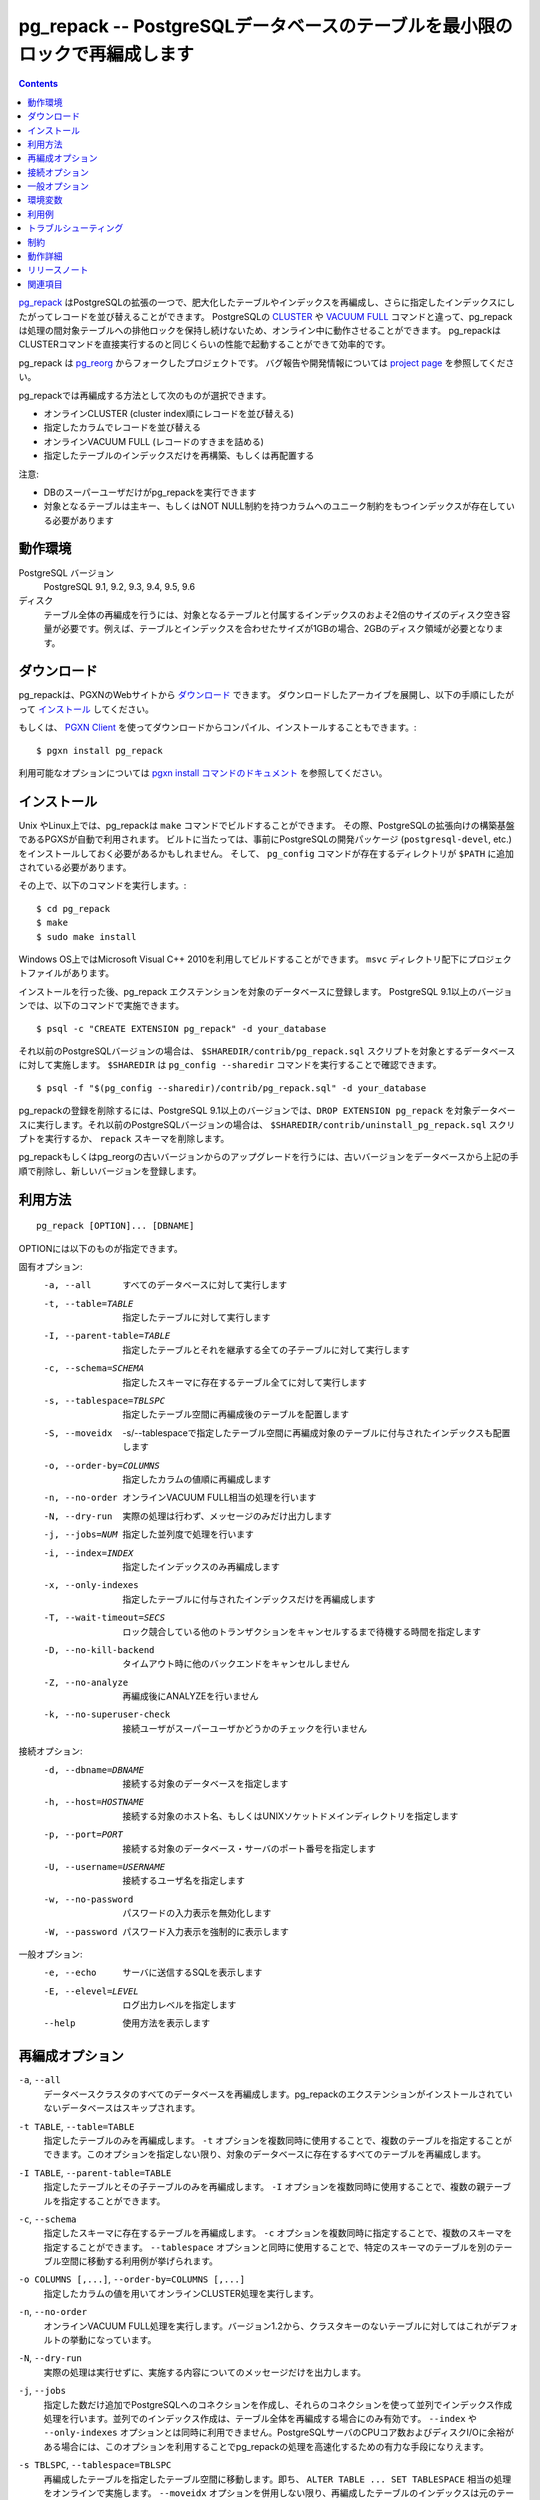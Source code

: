 .. pg_repack -- Reorganize tables in PostgreSQL databases with minimal locks
   =========================================================================

pg_repack -- PostgreSQLデータベースのテーブルを最小限のロックで再編成します
=============================================================================

.. contents::
    :depth: 1
    :backlinks: none

.. pg_repack_ is a PostgreSQL extension which lets you remove bloat from
    tables and indexes, and optionally restore the physical order of clustered
    indexes. Unlike CLUSTER_ and `VACUUM FULL`_ it works online, without
    holding an exclusive lock on the processed tables during processing.
    pg_repack is efficient to boot, with performance comparable to using
    CLUSTER directly.

pg_repack_ はPostgreSQLの拡張の一つで、肥大化したテーブルやインデックスを再編成し、さらに指定したインデックスにしたがってレコードを並び替えることができます。
PostgreSQLの CLUSTER_ や `VACUUM FULL`_ コマンドと違って、pg_repackは処理の間対象テーブルへの排他ロックを保持し続けないため、オンライン中に動作させることができます。
pg_repackはCLUSTERコマンドを直接実行するのと同じくらいの性能で起動することができて効率的です。

.. pg_repack is a fork of the previous pg_reorg_ project. Please check the
   `project page`_ for bug report and development information.

pg_repack は pg_reorg_ からフォークしたプロジェクトです。
バグ報告や開発情報については `project page`_ を参照してください。

.. You can choose one of the following methods to reorganize:
  
  * Online CLUSTER (ordered by cluster index)
  * Ordered by specified columns
  * Online VACUUM FULL (packing rows only)
  * Rebuild or relocate only the indexes of a table

pg_repackでは再編成する方法として次のものが選択できます。

* オンラインCLUSTER (cluster index順にレコードを並び替える)
* 指定したカラムでレコードを並び替える
* オンラインVACUUM FULL (レコードのすきまを詰める)
* 指定したテーブルのインデックスだけを再構築、もしくは再配置する 

.. NOTICE:
  
  * Only superusers can use the utility.
  * Target table must have a PRIMARY KEY, or at least a UNIQUE total index on a
    NOT NULL column.

注意:

* DBのスーパーユーザだけがpg_repackを実行できます
* 対象となるテーブルは主キー、もしくはNOT NULL制約を持つカラムへのユニーク制約をもつインデックスが存在している必要があります

.. _pg_repack: https://reorg.github.io/pg_repack
.. _CLUSTER: http://www.postgresql.jp/document/current/html/sql-cluster.html
.. _VACUUM FULL: VACUUM_
.. _VACUUM: http://www.postgresql.jp/document/current/html/sql-vacuum.html
.. _project page: https://github.com/reorg/pg_repack
.. _pg_reorg: https://github.com/reorg/pg_reorg


.. Requirements
  ------------
  
  PostgreSQL versions
      PostgreSQL 9.1, 9.2, 9.3, 9.4, 9.5, 9.6, 10
  
  Disks
      Performing a full-table repack requires free disk space about twice as
      large as the target table(s) and its indexes. For example, if the total
      size of the tables and indexes to be reorganized is 1GB, an additional 2GB
      of disk space is required.


動作環境
---------

PostgreSQL バージョン
    PostgreSQL 9.1, 9.2, 9.3, 9.4, 9.5, 9.6

ディスク
    テーブル全体の再編成を行うには、対象となるテーブルと付属するインデックスのおよそ2倍のサイズのディスク空き容量が必要です。例えば、テーブルとインデックスを合わせたサイズが1GBの場合、2GBのディスク領域が必要となります。

.. Download
  --------
  
  You can `download pg_repack`__ from the PGXN website. Unpack the archive and
  follow the installation_ instructions.
  
  .. __: http://pgxn.org/dist/pg_repack/
  
  Alternatively you can use the `PGXN Client`_ to download, compile and install
  the package; use::
  
      $ pgxn install pg_repack
  
  Check the `pgxn install documentation`__ for the options available.
  
  .. _PGXN Client: https://pgxn.github.io/pgxnclient/
  .. __: https://pgxn.github.io/pgxnclient/usage.html#pgxn-install


ダウンロード
------------

pg_repackは、PGXNのWebサイトから `ダウンロード`__ できます。
ダウンロードしたアーカイブを展開し、以下の手順にしたがって `インストール`_ してください。

.. __: http://pgxn.org/dist/pg_repack/

もしくは、 `PGXN Client`_ を使ってダウンロードからコンパイル、インストールすることもできます。::

    $ pgxn install pg_repack

利用可能なオプションについては `pgxn install コマンドのドキュメント`__ を参照してください。

.. _PGXN Client: https://pgxn.github.io/pgxnclient/
.. __: https://pgxn.github.io/pgxnclient/usage.html#pgxn-install



.. Installation
  ------------
  
  pg_repack can be built with ``make`` on UNIX or Linux. The PGXS build
  framework is used automatically. Before building, you might need to install
  the PostgreSQL development packages (``postgresql-devel``, etc.) and add the
  directory containing ``pg_config`` to your ``$PATH``. Then you can run::
  
      $ cd pg_repack
      $ make
      $ sudo make install
  
  You can also use Microsoft Visual C++ 2010 to build the program on Windows.
  There are project files in the ``msvc`` folder.
  
  After installation, load the pg_repack extension in the database you want to
  process. On PostgreSQL 9.1 and following pg_repack is packaged as an
  extension, so you can execute::
  
      $ psql -c "CREATE EXTENSION pg_repack" -d your_database
  
  For previous PostgreSQL versions you should load the script
  ``$SHAREDIR/contrib/pg_repack.sql`` in the database to process; you can
  get ``$SHAREDIR`` using ``pg_config --sharedir``, e.g. ::
  
      $ psql -f "$(pg_config --sharedir)/contrib/pg_repack.sql" -d your_database
  
  You can remove pg_repack from a PostgreSQL 9.1 and following database using
  ``DROP EXTENSION pg_repack``. For previous Postgresql versions load the
  ``$SHAREDIR/contrib/uninstall_pg_repack.sql`` script or just drop the
  ``repack`` schema.
  
  If you are upgrading from a previous version of pg_repack or pg_reorg, just
  drop the old version from the database as explained above and install the new
  version.

インストール
------------

Unix やLinux上では、pg_repackは ``make`` コマンドでビルドすることができます。
その際、PostgreSQLの拡張向けの構築基盤であるPGXSが自動で利用されます。
ビルトに当たっては、事前にPostgreSQLの開発パッケージ (``postgresql-devel``, etc.)をインストールしておく必要があるかもしれません。
そして、 ``pg_config`` コマンドが存在するディレクトリが ``$PATH`` に追加されている必要があります。

その上で、以下のコマンドを実行します。::

    $ cd pg_repack
    $ make
    $ sudo make install

Windows OS上ではMicrosoft Visual C++ 2010を利用してビルドすることができます。
``msvc`` ディレクトリ配下にプロジェクトファイルがあります。 

インストールを行った後、pg_repack エクステンションを対象のデータベースに登録します。
PostgreSQL 9.1以上のバージョンでは、以下のコマンドで実施できます。 ::

    $ psql -c "CREATE EXTENSION pg_repack" -d your_database

それ以前のPostgreSQLバージョンの場合は、 ``$SHAREDIR/contrib/pg_repack.sql`` スクリプトを対象とするデータベースに対して実施します。 ``$SHAREDIR`` は ``pg_config --sharedir`` コマンドを実行することで確認できます。 ::

    $ psql -f "$(pg_config --sharedir)/contrib/pg_repack.sql" -d your_database

pg_repackの登録を削除するには、PostgreSQL 9.1以上のバージョンでは、``DROP EXTENSION pg_repack`` を対象データベースに実行します。それ以前のPostgreSQLバージョンの場合は、 ``$SHAREDIR/contrib/uninstall_pg_repack.sql`` スクリプトを実行するか、 ``repack`` スキーマを削除します。

pg_repackもしくはpg_reorgの古いバージョンからのアップグレードを行うには、古いバージョンをデータベースから上記の手順で削除し、新しいバージョンを登録します。

.. Usage
  -----
  
  ::
  
      pg_repack [OPTION]... [DBNAME]
  
  The following options can be specified in ``OPTIONS``.
  
  Options:
    -a, --all                 repack all databases
    -t, --table=TABLE         repack specific table only
    -I, --parent-table=TABLE  repack specific parent table and its inheritors
    -c, --schema=SCHEMA       repack tables in specific schema only
    -s, --tablespace=TBLSPC   move repacked tables to a new tablespace
    -S, --moveidx             move repacked indexes to *TBLSPC* too
    -o, --order-by=COLUMNS    order by columns instead of cluster keys
    -n, --no-order            do vacuum full instead of cluster
    -N, --dry-run             print what would have been repacked and exit
    -j, --jobs=NUM            Use this many parallel jobs for each table
    -i, --index=INDEX         move only the specified index
    -x, --only-indexes        move only indexes of the specified table
    -T, --wait-timeout=SECS   timeout to cancel other backends on conflict
    -L, --lock-wait-max=SECS  lock statement max wait time
    -D, --no-kill-backend     don't kill other backends when timed out
    -Z, --no-analyze          don't analyze at end
    -k, --no-superuser-check  skip superuser checks in client
  
  Connection options:
    -d, --dbname=DBNAME       database to connect
    -h, --host=HOSTNAME       database server host or socket directory
    -p, --port=PORT           database server port
    -U, --username=USERNAME   user name to connect as
    -w, --no-password         never prompt for password
    -W, --password            force password prompt
  
  Generic options:
    -e, --echo                echo queries
    -E, --elevel=LEVEL        set output message level
    --help                    show this help, then exit
    --version                 output version information, then exit

利用方法
---------

::

    pg_repack [OPTION]... [DBNAME]

OPTIONには以下のものが指定できます。

固有オプション:
  -a, --all                 すべてのデータベースに対して実行します
  -t, --table=TABLE         指定したテーブルに対して実行します
  -I, --parent-table=TABLE  指定したテーブルとそれを継承する全ての子テーブルに対して実行します
  -c, --schema=SCHEMA       指定したスキーマに存在するテーブル全てに対して実行します
  -s, --tablespace=TBLSPC   指定したテーブル空間に再編成後のテーブルを配置します
  -S, --moveidx             -s/--tablespaceで指定したテーブル空間に再編成対象のテーブルに付与されたインデックスも配置します
  -o, --order-by=COLUMNS    指定したカラムの値順に再編成します
  -n, --no-order            オンラインVACUUM FULL相当の処理を行います
  -N, --dry-run             実際の処理は行わず、メッセージのみだけ出力します
  -j, --jobs=NUM            指定した並列度で処理を行います
  -i, --index=INDEX         指定したインデックスのみ再編成します
  -x, --only-indexes        指定したテーブルに付与されたインデックスだけを再編成します
  -T, --wait-timeout=SECS   ロック競合している他のトランザクションをキャンセルするまで待機する時間を指定します
  -D, --no-kill-backend     タイムアウト時に他のバックエンドをキャンセルしません
  -Z, --no-analyze          再編成後にANALYZEを行いません
  -k, --no-superuser-check  接続ユーザがスーパーユーザかどうかのチェックを行いません

接続オプション:
  -d, --dbname=DBNAME       接続する対象のデータベースを指定します
  -h, --host=HOSTNAME       接続する対象のホスト名、もしくはUNIXソケットドメインディレクトリを指定します
  -p, --port=PORT           接続する対象のデータベース・サーバのポート番号を指定します
  -U, --username=USERNAME   接続するユーザ名を指定します
  -w, --no-password         パスワードの入力表示を無効化します
  -W, --password            パスワード入力表示を強制的に表示します

一般オプション:
  -e, --echo                サーバに送信するSQLを表示します
  -E, --elevel=LEVEL        ログ出力レベルを指定します
  --help                    使用方法を表示します

.. Reorg Options
  ^^^^^^^^^^^^^

再編成オプション
----------------

.. ``-a``, ``--all``
    Attempt to repack all the databases of the cluster. Databases where the
    ``pg_repack`` extension is not installed will be skipped.

``-a``, ``--all``
    データベースクラスタのすべてのデータベースを再編成します。pg_repackのエクステンションがインストールされていないデータベースはスキップされます。

.. ``-t TABLE``, ``--table=TABLE``
    Reorganize the specified table(s) only. Multiple tables may be
    reorganized by writing multiple ``-t`` switches. By default, all eligible
    tables in the target databases are reorganized.

``-t TABLE``, ``--table=TABLE``
    指定したテーブルのみを再編成します。 ``-t`` オプションを複数同時に使用することで、複数のテーブルを指定することができます。このオプションを指定しない限り、対象のデータベースに存在するすべてのテーブルを再編成します。

.. ``-I TABLE``, ``--parent-table=TABLE``
    Reorganize both the specified table(s) and its inheritors. Multiple
    table hierarchies may be reorganized by writing multiple ``-I`` switches.

``-I TABLE``, ``--parent-table=TABLE``
    指定したテーブルとその子テーブルのみを再編成します。 ``-I`` オプションを複数同時に使用することで、複数の親テーブルを指定することができます。

.. ``-c``, ``--schema``
    Repack the tables in the specified schema(s) only. Multiple schemas may
    be repacked by writing multiple ``-c`` switches. May be used in
    conjunction with ``--tablespace`` to move tables to a different tablespace.

``-c``, ``--schema``
    指定したスキーマに存在するテーブルを再編成します。 ``-c`` オプションを複数同時に指定することで、複数のスキーマを指定することができます。 ``--tablespace`` オプションと同時に使用することで、特定のスキーマのテーブルを別のテーブル空間に移動する利用例が挙げられます。

.. ``-o COLUMNS [,...]``, ``--order-by=COLUMNS [,...]``
    Perform an online CLUSTER ordered by the specified columns.

``-o COLUMNS [,...]``, ``--order-by=COLUMNS [,...]``
    指定したカラムの値を用いてオンラインCLUSTER処理を実行します。

.. ``-n``, ``--no-order``
    Perform an online VACUUM FULL.  Since version 1.2 this is the default for
    non-clustered tables.

``-n``, ``--no-order``
    オンラインVACUUM FULL処理を実行します。バージョン1.2から、クラスタキーのないテーブルに対してはこれがデフォルトの挙動になっています。

.. ``-N``, ``--dry-run``
    List what would be repacked and exit.

``-N``, ``--dry-run``
    実際の処理は実行せずに、実施する内容についてのメッセージだけを出力します。

.. ``-j``, ``--jobs``
    Create the specified number of extra connections to PostgreSQL, and
    use these extra connections to parallelize the rebuild of indexes
    on each table. Parallel index builds are only supported for full-table
    repacks, not with ``--index`` or ``--only-indexes`` options. If your
    PostgreSQL server has extra cores and disk I/O available, this can be a
    useful way to speed up pg_repack.

``-j``, ``--jobs``
    指定した数だけ追加でPostgreSQLへのコネクションを作成し、それらのコネクションを使って並列でインデックス作成処理を行います。並列でのインデックス作成は、テーブル全体を再編成する場合にのみ有効です。 ``--index`` や ``--only-indexes`` オプションとは同時に利用できません。PostgreSQLサーバのCPUコア数およびディスクI/Oに余裕がある場合には、このオプションを利用することでpg_repackの処理を高速化するための有力な手段になりえます。

.. ``-s TBLSPC``, ``--tablespace=TBLSPC``
    Move the repacked tables to the specified tablespace: essentially an
    online version of ``ALTER TABLE ... SET TABLESPACE``. The tables' indexes
    are left in the original tablespace unless ``--moveidx`` is specified too.

``-s TBLSPC``, ``--tablespace=TBLSPC``
    再編成したテーブルを指定したテーブル空間に移動します。即ち、 ``ALTER TABLE ... SET TABLESPACE`` 相当の処理をオンラインで実施します。 ``--moveidx`` オプションを併用しない限り、再編成したテーブルのインデックスは元のテーブル空間に残されます。

.. ``-S``, ``--moveidx``
    Also move the indexes of the repacked tables to the tablespace specified
    by the ``--tablespace`` option.

``-S``, ``--moveidx``
    ``--tablespace`` オプションと併用することで、再編成したテーブルのインデックスも指定したテーブル空間に移動します。

.. ``-i``, ``--index``
    Repack the specified index(es) only. Multiple indexes may be repacked
    by writing multiple ``-i`` switches. May be used in conjunction with
    ``--tablespace`` to move the index to a different tablespace.

``-i``, ``--index``
    指定したインデックスのみを再編成します。 ``-i`` オプションを複数同時に指定することで、複数のインデックスを指定することができます。 ``--tablespace`` オプションと同時に使用することで、特定のスキーマのテーブルを別のテーブル空間に移動する利用例が挙げられます。

.. ``-x``, ``--only-indexes``
    Repack only the indexes of the specified table(s), which must be specified
    with the ``--table`` or ``--parent-table`` option.

``-x``, ``--only-indexes``
    ``--table`` または ``--parent-table`` オプションと併用することで、指定したテーブルのインデックスのみを再編成します。

.. ``-T SECS``, ``--wait-timeout=SECS``
    pg_repack needs to take an exclusive lock at the end of the
    reorganization.  This setting controls how many seconds pg_repack will
    wait to acquire this lock. If the lock cannot be taken after this duration
    and ``--no-kill-backend`` option is not specified, pg_repack will forcibly
    cancel the conflicting queries. If you are using PostgreSQL version 8.4
    or newer, pg_repack will fall back to using pg_terminate_backend() to
    disconnect any remaining backends after twice this timeout has passed.
    The default is 60 seconds.

``-T SECS``, ``--wait-timeout=SECS``
    pg_repackは再編成の完了直前に排他ロックを利用します。このオプションは、このロック取得時に何秒間pg_repackが取得を待機するかを指定します。指定した時間経ってもロックが取得できないかつ、``no-kill-backend``\オプションが指定されていない場合、pg_repackは競合するクエリを強制的にキャンセルさせます。PostgreSQL 8.4以上のバージョンを利用している場合、指定した時間の2倍以上経ってもロックが取得できない場合、pg_repackは競合するクエリを実行しているPostgreSQLバックエンドプロセスをpg_terminate_backend()関数により強制的に停止させます。このオプションのデフォルトは60秒です。

..  ``-D``, ``--no-kill-backend``
    Skip to repack table if the lock cannot be taken for duration specified
    ``--wait-timeout``, instead of cancelling conflicting queries. The default
    is false.

``-D``, ``--no-kill-backend``
    ``--wait-timeout``\オプションで指定された時間が経過してもロックが取得できない場合、競合するクエリをキャンセルする代わりに対象テーブルの再編成をスキップします。

.. ``-Z``, ``--no-analyze``
    Disable ANALYZE after a full-table reorganization. If not specified, run
    ANALYZE after the reorganization.

``-Z``, ``--no-analyze``
    再編成終了後にANALYZEを行うことを無効にします。デフォルトでは再編成完了後に統計情報を更新するためANALYZEを実行します。

.. ``-k``, ``--no-superuser-check``
    Skip the superuser checks in the client. This setting is useful for using
    pg_repack on platforms that support running it as non-superusers.

``-k``, ``--no-superuser-check``
    接続ユーザがスーパーユーザかどうかのチェックを行いません。これは、非スーパーユーザのみが利用できる環境でpg_repackを使用するときに有用です。

.. Connection Options
   ^^^^^^^^^^^^^^^^^^
  Options to connect to servers. You cannot use ``--all`` and ``--dbname`` or
  ``--table`` or ``--parent-table`` together.

接続オプション
---------------

PostgreSQLサーバに接続するためのオプションです。
``--all`` オプションと同時に ``--dbname`` 、 ``--table`` や ``--parent-table`` を利用することはできません。


.. ``-a``, ``--all``
    Reorganize all databases.

``-a``, ``--all``
    すべてのデータベースを再編成します。

.. ``-d DBNAME``, ``--dbname=DBNAME``
    Specifies the name of the database to be reorganized. If this is not
    specified and ``-a`` (or ``--all``) is not used, the database name is read
    from the environment variable PGDATABASE. If that is not set, the user
    name specified for the connection is used.

``-d DBNAME``, ``--dbname=DBNAME``
    指定したデータベースのみを再編成します。このオプションや ``-a`` ( ``--all`` )オプションを指定しなかった場合、環境変数PGDATABASEで指定されたデータベースを再編成します。PGDATABASEも指定されていない場合、接続に利用するユーザ名と同じ名称のデータベースを再編成します。

.. ``-h HOSTNAME``, ``--host=HOSTNAME``
    Specifies the host name of the machine on which the server is running. If
    the value begins with a slash, it is used as the directory for the Unix
    domain socket.

``-h HOSTNAME``, ``--host=HOSTNAME``
    指定したホスト名を持つサーバ上のPostgreSQLに接続します。指定した値が ``/`` で始まる場合、Unixドメインソケットが配置されたディレクトリと解釈して接続します。

.. ``-p PORT``, ``--port=PORT``
    Specifies the TCP port or local Unix domain socket file extension on which
    the server is listening for connections.

``-p PORT``, ``--port=PORT``
    指定したポート番号でPostgreSQLサーバに接続します。

.. ``-U USERNAME``, ``--username=USERNAME``
    User name to connect as.

``-U USERNAME``, ``--username=USERNAME``
    指定したユーザ名でPostgreSQLサーバに接続します。

.. ``-w``, ``--no-password``
    Never issue a password prompt. If the server requires password
    authentication and a password is not available by other means such as a
    ``.pgpass`` file, the connection attempt will fail. This option can be
    useful in batch jobs and scripts where no user is present to enter a
    password.

``-w``, ``--no-password``
    接続時にパスワード入力プロンプトを表示されないようにします。もし接続先のPostgreSQLサーバがパスワード認証を要求していて、パスワードが``.pgpass``ファイルなどの手段で取得できない場合、pg_repackは接続に失敗します。このオプションはパスワード入力なしで接続できるユーザを用いたバッチ処理やスクリプトにて利用します。

.. ``-W``, ``--password``
    Force the program to prompt for a password before connecting to a
    database.
  
    This option is never essential, since the program will automatically
    prompt for a password if the server demands password authentication.
    However, pg_repack will waste a connection attempt finding out that the
    server wants a password. In some cases it is worth typing ``-W`` to avoid
    the extra connection attempt.

``-W``, ``--password``
    接続時にパスワード入力プロンプトを強制的に表示します。
    サーバがパスワード認証を要求する場合、そもそも自動的にパスワード入力が促されるため、このオプションが重要になることはありません。
    しかし、サーバにパスワードが必要かどうかを判断するための接続試行を無駄に行います。 
    こうした余計な接続試行を防ぎたいのであれば、このオプションが利用してください。


.. Generic Options
   ^^^^^^^^^^^^^^^

一般オプション
--------------

.. ``-e``, ``--echo``
    Echo commands sent to server.

``-e``, ``--echo``
    サーバに送信するSQLを表示します。

.. ``-E LEVEL``, ``--elevel=LEVEL``
    Choose the output message level from ``DEBUG``, ``INFO``, ``NOTICE``,
    ``WARNING``, ``ERROR``, ``LOG``, ``FATAL``, and ``PANIC``. The default is
    ``INFO``.

``-E LEVEL``, ``--elevel=LEVEL``
    ログ出力レベルを設定します。 ``DEBUG``, ``INFO``. ``NOTICE``, ``WARNING``, ``ERROR``, ``LOG``, ``FATAL``, ``PANIC`` から選択できます。デフォルトは ``INFO`` です。

.. ``--help``
    Show usage of the program.

``--help``
    利用方法についての説明を表示します。

.. ``--version``
    Show the version number of the program.

``--version``
    バージョン情報を表示します。

.. Environment
  -----------
  
  ``PGDATABASE``, ``PGHOST``, ``PGPORT``, ``PGUSER``
      Default connection parameters
  
      This utility, like most other PostgreSQL utilities, also uses the
      environment variables supported by libpq (see `Environment Variables`__).
  
      .. __: http://www.postgresql.jp/document/current/html/libpq-envars.html

環境変数
---------

``PGDATABASE``, ``PGHOST``, ``PGPORT``, ``PGUSER``
    接続パラメータのデフォルト値として利用されます。

　　また、このユーティリティは、他のほとんどの PostgreSQL ユーティリティと同様、libpq でサポートされる環境変数を使用します。詳細については、 `環境変数`__  の項目を参照してください。

    .. __: http://www.postgresql.jp/document/current/html/libpq-envars.html

.. Examples
  --------
  
  Perform an online CLUSTER of all the clustered tables in the database
  ``test``, and perform an online VACUUM FULL of all the non-clustered tables::
  
      $ pg_repack test
  
  Perform an online VACUUM FULL on the tables ``foo`` and ``bar`` in the
  database ``test`` (an eventual cluster index is ignored)::
  
      $ pg_repack --no-order --table foo --table bar test
  
  Move all indexes of table ``foo`` to tablespace ``tbs``::
  
      $ pg_repack -d test --table foo --only-indexes --tablespace tbs
  
  Move the specified index to tablespace ``tbs``::
  
      $ pg_repack -d test --index idx --tablespace tbs

利用例
-------

以下のコマンドは、 ``test`` データベースのクラスタ可能なテーブル全てに対してオンラインCLUSTERを行い、その他のテーブルに対してオンラインVACUUM FULLを行います。::

    $ pg_repack test

``test`` データベースの ``foo`` テーブルと ``bar`` テーブルに対してオンラインVACUUM FULLを実行するには、以下のようにします。 ::

    $ pg_repack --no-order --table foo --table bar test

``foo`` テーブルのインデックス全てをテーブル空間 ``tbs`` に移動するには、以下のようにします。 ::

    $ pg_repack -d test --table foo --only-indexes --tablespace tbs

インデックス ``idx`` をテーブル空間 ``tbs`` に移動するには、以下のようにします。  ::

    $ pg_repack -d test --index idx --tablespace tbs

.. Diagnostics
   -----------

トラブルシューティング
----------------------

.. Error messages are reported when pg_repack fails. The following list shows the
  cause of errors.
  
  You need to cleanup by hand after fatal errors. To cleanup, just remove
  pg_repack from the database and install it again: for PostgreSQL 9.1 and
  following execute ``DROP EXTENSION pg_repack CASCADE`` in the database where
  the error occurred, followed by ``CREATE EXTENSION pg_repack``; for previous
  version load the script ``$SHAREDIR/contrib/uninstall_pg_repack.sql`` into the
  database where the error occured and then load
  ``$SHAREDIR/contrib/pg_repack.sql`` again.

pg_repackが失敗した場合、エラーメッセージが表示されます。
エラーの原因について以下に列記します。

FATALエラーが発生した場合、手動でクリーンアップを行う必要があります。
クリーンアップするには、pg_repackをデータベースから一度削除し、再度登録するだけです。
PostgreSQL 9.1以降では、 ``DROP EXTENSION pg_repack CASCADE`` をエラーが起きた
データベースで実行し、続いて ``CREATE EXTENSION pg_repack`` を実行します。
これより古いバージョンの場合、 ``$SHAREDIR/contrib/uninstall_pg_repack.sql`` 
スクリプトをエラーが起きたデータベースに対して実行し、その後 
``$SHAREDIR/contrib/pg_repack.sql`` を同様に実行します。

.. INFO: database "db" skipped: pg_repack VER is not installed in the database
    pg_repack is not installed in the database when the ``--all`` option is
    specified.
   
    Create the pg_repack extension in the database.

.. class:: diag

INFO: database "db" skipped: pg_repack VER is not installed in the database
    ``--all`` オプション指定時に、pg_repackがインストールされていない
    データベースに対して表示されます。

    該当のデータベースに対してpg_repackをインストールしてください。

.. ERROR: pg_repack VER is not installed in the database
    pg_repack is not installed in the database specified by ``--dbname``.
  
    Create the pg_repack extension in the database.

.. class:: diag

ERROR: pg_repack VER is not installed in the database
    ``--dbname`` オプション指定時に、指定したデータベースにpg_repackが
    インストールされていない場合に表示されます。

    該当のデータベースに対してpg_repackをインストールしてください。

.. ERROR: program 'pg_repack V1' does not match database library 'pg_repack V2'
    There is a mismatch between the ``pg_repack`` binary and the database
    library (``.so`` or ``.dll``).
  
    The mismatch could be due to the wrong binary in the ``$PATH`` or the
    wrong database being addressed. Check the program directory and the
    database; if they are what expected you may need to repeat pg_repack
    installation.

.. class:: diag

ERROR: program 'pg_repack V1' does not match database library 'pg_repack V2'
    There is a mismatch between the ``pg_repack`` binary and the database
    library (``.so`` or ``.dll``).

    データベースに登録されたpg_repackがバージョン2系であるのに、クライアント側
    コマンドのpg_repackのバージョンが1系である場合に表示されます。
    ``$PATH`` に誤ったpg_repackのバイナリを指定していたり、接続先のデータベースが
    間違っている可能性があります。pg_repackプログラムがインストールされた
    ディレクトリとデータベースを確認してください。それらが適切である場合、
    pg_repackを再インストールしてください。

.. ERROR: extension 'pg_repack V1' required, found extension 'pg_repack V2'
    The SQL extension found in the database does not match the version
    required by the pg_repack program.
  
    You should drop the extension from the database and reload it as described
    in the installation_ section.

.. class:: diag

ERROR: extension 'pg_repack V1' required, found extension 'pg_repack V2'
    クライアント側のpg_repackがバージョン1系であるのに、データベース側に
    登録されたpg_repackがバージョン2系の場合に表示されます。
    当該データベースからpg_repackを削除し、 `インストール`_ に従って
    再登録してください。 

.. ERROR: relation "table" must have a primary key or not-null unique keys
    The target table doesn't have a PRIMARY KEY or any UNIQUE constraints
    defined.
  
    Define a PRIMARY KEY or a UNIQUE constraint on the table.

.. class:: diag

ERROR: relation "table" must have a primary key or not-null unique keys
    対象のテーブルが主キーもしくはNOT NULLなユニーク制約を持っていない場合に表示されます。
    主キーもしくはユニーク制約を定義してください。

.. ERROR: query failed: ERROR: column "col" does not exist
    The target table doesn't have columns specified by ``--order-by`` option.
  
    Specify existing columns.

.. class:: diag

ERROR: query failed: ERROR: column "col" does not exist
    対象のテーブルが  ``--order-by`` オプションで指定したカラムを持っていない場合に表示されます。
    存在しているカラムを指定してください。

.. WARNING: the table "tbl" already has a trigger called a_repack_trigger
    The trigger was probably installed during a previous attempt to run
    pg_repack on the table which was interrupted and for some reason failed
    to clean up the temporary objects.
  
    You can remove all the temporary objects by dropping and re-creating the
    extension: see the installation_ section for the details.

.. class:: diag

WARNING: the table "tbl" already has a trigger called repack_trigger
    以前に実行したが何らかの理由で中断したか、あるいは失敗したpg_repackコマンドにより、
    対象テーブルにpg_repackが利用するトリガが残存している場合に表示されます。
    pg_repackを一度削除して、再度登録することで、こうした一時オブジェクトを削除できます。
    `インストール`_ を参照してください。
    
.. WARNING: trigger "trg" conflicting on table "tbl"
    The target table has a trigger whose name follows ``repack_trigger``
    in alphabetical order.
  
    The ``repack_trigger`` should be the first AFTER trigger to fire.
    Please rename your trigger so that it sorts alphabetically before
    pg_repack's one; you can use::
  
        ALTER TRIGGER aaa_my_trigger ON sometable RENAME TO bbb_my_trigger;

.. class:: diag

ERROR: Another pg_repack command may be running on the table. Please try again
    同じテーブルに複数のpg_repackが同時に実行されている場合に表示されます。
    これはデッドロックを引き起こす可能性があるため、片方のpg_repackが終了するのを
    待って再度実行してください。

.. WARNING: Cannot create index  "schema"."index_xxxxx", already exists
  DETAIL: An invalid index may have been left behind by a previous pg_repack on
  the table which was interrupted. Please use DROP INDEX "schema"."index_xxxxx"
  to remove this index and try again.
  
   A temporary index apparently created by pg_repack has been left behind, and
   we do not want to risk dropping this index ourselves. If the index was in
   fact created by an old pg_repack job which didn't get cleaned up, you
   should just use DROP INDEX and try the repack command again.

.. class:: diag

WARNING: Cannot create index  "schema"."index_xxxxx", already exists
DETAIL: An invalid index may have been left behind by a previous pg_repack
on the table which was interrupted. Please use DROP INDEX "schema"."index_xxxxx"
to remove this index and try again.

    以前に実行したが何らかの理由で中断したか、あるいは失敗したpg_repackコマンドにより、
    pg_repackが利用する一時的なインデックスが残存している場合に表示されます。
    DROP INDEXコマンドにより該当のインデックスを削除して、pg_repackを再実行してください。
    

.. Restrictions
  ------------
  
  pg_repack comes with the following restrictions.

制約
-----

pg_repackには以下の制約があります。

.. Temp tables
  ^^^^^^^^^^^
  
  pg_repack cannot reorganize temp tables.

一時テーブル
^^^^^^^^^^^^

pg_repackは一時テーブルは再編成できません。

.. GiST indexes
  ^^^^^^^^^^^^
  
  pg_repack cannot reorganize tables using GiST indexes.

GiSTインデックス
^^^^^^^^^^^^^^^^

pg_repackはGiSTインデックスを使ってテーブルを再編成することはできません。

.. DDL commands
  ^^^^^^^^^^^^
  
  You will not be able to perform DDL commands of the target table(s) **except**
  VACUUM or ANALYZE while pg_repack is working. pg_repack will hold an
  ACCESS SHARE lock on the target table during a full-table repack, to enforce
  this restriction.
  
  If you are using version 1.1.8 or earlier, you must not attempt to perform any
  DDL commands on the target table(s) while pg_repack is running. In many cases
  pg_repack would fail and rollback correctly, but there were some cases in these
  earlier versions which could result in data corruption.

DDLコマンド
^^^^^^^^^^^^

pg_repackを実行している間、VACUUMもしくはANALYZE以外のDDLコマンドを対象の
テーブルに対して実行することはできません。何故ならば、pg_repackは
ACCESS SHAREロックを対象テーブルに対して保持しつづけるからです。

バージョン1.1.8もしくはそれ以前のバージョンを使っている場合、あらゆるDDL
コマンドをpg_repackが走っているテーブルに対して実行することができません。
大抵はpg_repackが失敗してロールバックが適切に行われますが、古いバージョンでは
いくつかのケースでデータ不整合を引き起こす可能性があります。

.. Details
  -------

動作詳細
---------

.. Full Table Repacks
  ^^^^^^^^^^^^^^^^^^
  
  To perform a full-table repack, pg_repack will:
  
  1. create a log table to record changes made to the original table
  2. add a trigger onto the original table, logging INSERTs, UPDATEs and DELETEs into our log table
  3. create a new table containing all the rows in the old table
  4. build indexes on this new table
  5. apply all changes which have accrued in the log table to the new table
  6. swap the tables, including indexes and toast tables, using the system catalogs
  7. drop the original table
  
  pg_repack will only hold an ACCESS EXCLUSIVE lock for a short period during
  initial setup (steps 1 and 2 above) and during the final swap-and-drop phase
  (steps 6 and 7). For the rest of its time, pg_repack only needs
  to hold an ACCESS SHARE lock on the original table, meaning INSERTs, UPDATEs,
  and DELETEs may proceed as usual.

テーブル再編成
^^^^^^^^^^^^^^^

テーブル全体を再編成する場合、pg_repackは以下のように動作します:

1. 対象のテーブルに対して実行される変更を記録するためのログテーブルを作成します
2. 対象のテーブルに、INSERT、UPDATE、DELETEが行われた際にログテーブルに変更内容を記録するトリガを追加します
3. 対象テーブルに含まれるレコードを元に、新しいテーブルを指定した編成順でレコードを並ばせながら作成します
4. 新しいテーブルに対してインデックスを作成します
5. 再編成中に行われた元のテーブルに対する変更内容をログテーブルから取り出し、新しいテーブルに反映します
6. システムカタログを更新し、元のテーブルと新しいテーブルを入れ替えます。インデックスやトーストテーブルも入れ替えます
7. 元のテーブルを削除します

pg_repackは上の手順の中で、始めの1.と2.の時点、および最後の6.と7.の時点で対象のテーブルに対する
ACCESS EXCLUSIVEロックを取得します。その他のステップでは、ACCESS SHAREロックを必要とするだけなので、
元のテーブルに対するINSERT, UPDATE, DELETE操作は通常通りに実行されます。

.. Index Only Repacks
  ^^^^^^^^^^^^^^^^^^
  
  To perform an index-only repack, pg_repack will:
  
  1. create new indexes on the table using CONCURRENTLY matching the definitions of the old indexes
  2. swap out the old for the new indexes in the catalogs
  3. drop the old indexes
  
  Creating indexes concurrently comes with a few caveats, please see `the documentation`__ for details.
  
      .. __: http://www.postgresql.jp/document/current/html/sql-createindex.html#SQL-CREATEINDEX-CONCURRENTLY

インデックスのみの再編成
^^^^^^^^^^^^^^^^^^^^^^^^^

インデックスのみ再編成する場合、pg_repackは以下のように動作します:

1. 元のインデックス定義に添って、新しいインデックスをCONCURRENTLYオプションを利用して作成します
2. システムカタログを更新し、元のインデックスと新しいインデックスを入れ替えます
3. 元のインデックスを削除します

インデックス作成のCONCURRENTLYオプションにはいくつかの注意点があります。
詳細は、 `PostgreSQLドキュメント`__ を参照してください。

    .. __: http://www.postgresql.jp/document/current/html/sql-createindex.html#SQL-CREATEINDEX-CONCURRENTLY


.. Releases
  --------

リリースノート
---------------

.. * pg_repack 1.4.3
..  * Fixed possible CVE-2018-1058 attack paths (issue #168)
..  * Fixed "unexpected index definition" after CVE-2018-1058 changes in
..    PostgreSQL (issue #169)
..  * Fixed build with recent Ubuntu packages (issue #179)

* pg_repack 1.4.3

  * CVE-2018-1058を利用した攻撃の可能性を修正しました (issue #168)
  * PostgreSQLでのCVE-2018-1058の修正により"unexpected index definition"エラーが発生する事象を修正しました (issue #169)
  * 最近のUbuntuパッケージでビルドが失敗する事象を修正しました (issue #179)

.. * pg_repack 1.4.2
..  * added PostgreSQL 10 support (issue #120)
..  * fixed error DROP INDEX CONCURRENTLY cannot run inside a transaction block (issue #129)

* pg_repack 1.4.2

  * PostgreSQL 10をサポートしました (issue #120)
  * エラー「DROP INDEX CONCURRENTLY cannot run inside a transaction block」が発生する事象を修正しました (issue #129)

.. * pg_repack 1.4.1
..   * fixed broken ``--order-by`` option (issue #138)

* pg_repack 1.4.1

  * 壊れていた ``--order-by`` オプションを修正しました (issue #138)

.. * pg_repack 1.4
..   * added support for PostgreSQL 9.6
..   * use ``AFTER`` trigger to solve concurrency problems with ``INSERT
..     CONFLICT`` (issue #106)
..   * added ``--no-kill-backend`` option (issue #108)
..   * added ``--no-superuser-check`` option (issue #114)
..   * added ``--exclude-extension`` option (#97)
..   * added ``--parent-table`` option (#117)
..   * restore TOAST storage parameters on repacked tables (issue #10)
..   * restore columns storage types in repacked tables (issue #94)

* pg_repack 1.4

  * PostgreSQL 9.6をサポートしました
  * ``INSERT CONFLICT`` を同時実行した際の問題を解決するために、
    ``AFTER`` トリガを使うようにしました(issue #106)
  * ``--no-kill-backend`` オプションを追加しました (issue #108)
  * ``--no-superuser-check`` オプションを追加しました (issue #114)
  * ``--exclude-extension`` オプションを追加しました (#97)
  * ``--parent-table`` オプションを追加しました(#117)
  * TOASTテーブルの格納オプションを再編成後のテーブルに再設定するようにしました (issue #10)
  * 列の格納タイプを再編成後のテーブルに再設定するようにしました (issue #94)

.. * pg_repack 1.3.4
..  * grab exclusive lock before dropping original table (#81)
..  * do not attempt to repack unlogged table (#71)

* pg_repack 1.3.4

  * 元テーブルを削除する前に排他ロックを取得するようにしました(#81)
  * Unlogged Tableを再編成対象から外すようにしました (#71)

.. * pg_repack 1.3.3
..  * Added support for PostgreSQL 9.5
..  * Fixed possible deadlock when pg_repack command is interrupted (issue #55)
..  * Fixed exit code for when pg_repack is invoked with ``--help`` and
..    ``--version``
..  * Added Japanese language user manual

* pg_repack 1.3.3

  * PostgreSQL 9.5をサポートしました
  * pg_repackが中断されたときにデッドロックが発生する可能性を修正しました (issue #55)
  * ``--help`` または ``--version`` オプションを指定した実行したときの終了コードを修正しました
  * 日本語のユーザマニュアルを追加しました

.. * pg_repack 1.3.2
..  * Fixed to clean up temporary objects when pg_repack command is interrupted.
..  * Fixed possible crash when pg_repack shared library is loaded a alongside
..    pg_statsinfo (issue #43)

* pg_repack 1.3.2

  * pg_repackが中断されたときに一時オブジェクトを削除するようにしました
  * pg_statsinfoと同時にロードされている時にクラッシュする可能性を修正しました

.. * pg_repack 1.3.1
..  * Added support for PostgreSQL 9.4.

* pg_repack 1.3.1

  * PostgreSQL 9.4をサポートしました


.. * pg_repack 1.3
..  * Added ``--schema`` to repack only the specified schema (issue #20).
..  * Added ``--dry-run`` to do a dry run (issue #21).
..  * Fixed advisory locking for >2B OID values (issue #30).
..  * Avoid possible deadlock when other sessions lock a to-be-repacked
    table (issue #32).
..  * Performance improvement for performing sql_pop DELETEs many-at-a-time.
..  * Attempt to avoid pg_repack taking forever when dealing with a
    constant heavy stream of changes to a table.

* pg_repack 1.3

  * 特定のスキーマのみを再編成対象とする ``--schema`` オプションを追加しました ( issue #20)
  * ドライランのための ``--dry-run`` オプションを追加しました (issue #21)
  * 勧告的ロックを取得する際のOIDの扱いを修正しました (issue #30)
  * 再編成予定のテーブルに対して別のセッションたロックを保持している場合にデッドロックが起きないように修正しました (issue #32) 
  * 一度に複数のDELETE操作をsql_popで取り扱う際の性能を改善しました
  * 常に高負荷の更新が行われているテーブルに対する再編成処理が終わらない事象が起きないように修正しました

.. * pg_repack 1.2
  
  * Support PostgreSQL 9.3.
  * Added ``--tablespace`` and ``--moveidx`` options to perform online
    SET TABLESPACE.
  * Added ``--index`` to repack the specified index only.
  * Added ``--only-indexes`` to repack only the indexes of the specified table
  * Added ``--jobs`` option for parallel operation.
  * Don't require ``--no-order`` to perform a VACUUM FULL on non-clustered
    tables (pg_repack issue #6).
  * Don't wait for locks held in other databases (pg_repack issue #11).
  * Bugfix: correctly handle key indexes with options such as DESC, NULL
    FIRST/LAST, COLLATE (pg_repack issue #3).
  * Fixed data corruption bug on delete (pg_repack issue #23).
  * More helpful program output and error messages.

* pg_repack 1.2

  * PostgreSQL 9.3をサポートしました
  * オンラインSET TABLESPACE文に相当する処理を行うためのオプション ``--tablespace``,  ``--moveidx`` を追加しました
  * 特定のインデックスのみを再編成するためのオプション ``--index`` を追加しました
  * 特定のテーブルのインデックスをまとめて再編成するオプション ``--only-indexes`` を追加しました
  * 並列実行のためのオプション ``--jobs`` を追加しました
  * クラスタキーを持たないテーブルに対してVACUUM FULL相当の処理を行うために ``--no-order`` オプションを明示的に指定しなくてもよいようにしました (pg_repack issue #6) 
  * 他のデータベースにおけるロックを待たないようにしました (pg_repack issue #11)
  * バグ修正: DESC, NULL FIRST/LAST, COLLATEを持つインデックスキーを正しく取り扱えるように修正しました (pg_repack issue #3)
  * 同時に行われる削除操作によってデータ破壊が起こる可能性があったため修正しました (pg_repack issue #23)
  * 出力メッセージとエラーメッセージを改善しました

.. * pg_repack 1.1.8
  
  * Added support for PostgreSQL 9.2.
  * Added support for CREATE EXTENSION on PostgreSQL 9.1 and following.
  * Give user feedback while waiting for transactions to finish  (pg_reorg
    issue #5).
  * Bugfix: Allow running on newly promoted streaming replication slaves
    (pg_reorg issue #1).
  * Bugfix: Fix interaction between pg_repack and Slony 2.0/2.1 (pg_reorg
    issue #4)
  * Bugfix: Properly escape column names (pg_reorg issue #6).
  * Bugfix: Avoid recreating invalid indexes, or choosing them as key
    (pg_reorg issue #9).
  * Bugfix: Never choose a partial index as primary key (pg_reorg issue #22).

* pg_repack 1.1.8

  * PostgreSQL 9.2をサポートしました
  * PostgreSQL 9.1およびそれ以降のバージョンでCREATE EXTENSIONによるインストールが行えるようにしました
  * 他のトランザクションの終了を待っていることをユーザに通知するようにしました (pg_reorg issue #5)
  * バグ修正: ストリーミングレプリケーション構成において、新たにマスタに昇格したサーバ上で動作するように修正しました (pg_reorg issue #1)
  * バグ修正: pg_repackとSlony 2.0/2.1が競合しないように修正しました (pg_reorg issue #4)
  * バグ修正: カラム名を適切にエスケープするように修正しました (pg_reorg issue #6)
  * バグ修正: invalidなインデックスを再編成の対象としたり、クラスタキーとして扱うことがないように修正しました (pg_reorg issue #9)
  * バグ修正: 部分インデックスを主キーとして選択しないように修正しました (pg_reorg issue #22)

.. * pg_reorg 1.1.7 (2011-08-07)
  
  * Bugfix: VIEWs and FUNCTIONs could be corrupted that used a reorganized
    table which has a dropped column.
  * Supports PostgreSQL 9.1 and 9.2dev. (but EXTENSION is not yet)

* pg_reorg 1.1.7 (2011-08-07)

  * バグ修正: 削除されたカラムを持つテーブルを再編成した際に、そのテーブルに対するビューや関数が壊れないように修正しました
  * PostgreSQL 9.1および9.2devをサポートしました (EXTENSIONはまだサポートしていません)

.. See Also
   --------

関連項目
--------

* `clusterdb <http://www.postgresql.jp/document/current/html/app-clusterdb.html>`__
* `vacuumdb <http://www.postgresql.jp/document/current/html/app-vacuumdb.html>`__
